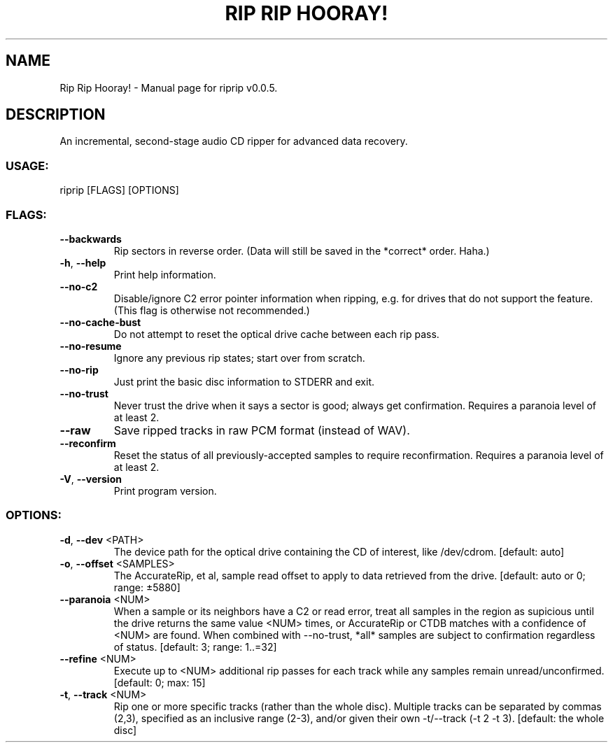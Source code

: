 .TH "RIP RIP HOORAY!" "1" "September 2023" "Rip Rip Hooray! v0.0.5" "User Commands"
.SH NAME
Rip Rip Hooray! \- Manual page for riprip v0.0.5.
.SH DESCRIPTION
An incremental, second\-stage audio CD ripper for advanced data recovery.
.SS USAGE:
.TP
riprip [FLAGS] [OPTIONS]
.SS FLAGS:
.TP
\fB\-\-backwards\fR
Rip sectors in reverse order. (Data will still be saved in the *correct* order. Haha.)
.TP
\fB\-h\fR, \fB\-\-help\fR
Print help information.
.TP
\fB\-\-no\-c2\fR
Disable/ignore C2 error pointer information when ripping, e.g. for drives that do not support the feature. (This flag is otherwise not recommended.)
.TP
\fB\-\-no\-cache\-bust\fR
Do not attempt to reset the optical drive cache between each rip pass.
.TP
\fB\-\-no\-resume\fR
Ignore any previous rip states; start over from scratch.
.TP
\fB\-\-no\-rip\fR
Just print the basic disc information to STDERR and exit.
.TP
\fB\-\-no\-trust\fR
Never trust the drive when it says a sector is good; always get confirmation. Requires a paranoia level of at least 2.
.TP
\fB\-\-raw\fR
Save ripped tracks in raw PCM format (instead of WAV).
.TP
\fB\-\-reconfirm\fR
Reset the status of all previously\-accepted samples to require reconfirmation. Requires a paranoia level of at least 2.
.TP
\fB\-V\fR, \fB\-\-version\fR
Print program version.
.SS OPTIONS:
.TP
\fB\-d\fR, \fB\-\-dev\fR <PATH>
The device path for the optical drive containing the CD of interest, like /dev/cdrom. [default: auto]
.TP
\fB\-o\fR, \fB\-\-offset\fR <SAMPLES>
The AccurateRip, et al, sample read offset to apply to data retrieved from the drive. [default: auto or 0; range: ±5880]
.TP
\fB\-\-paranoia\fR <NUM>
When a sample or its neighbors have a C2 or read error, treat all samples in the region as supicious until the drive returns the same value <NUM> times, or AccurateRip or CTDB matches with a confidence of <NUM> are found. When combined with \-\-no\-trust, *all* samples are subject to confirmation regardless of status. [default: 3; range: 1..=32]
.TP
\fB\-\-refine\fR <NUM>
Execute up to <NUM> additional rip passes for each track while any samples remain unread/unconfirmed. [default: 0; max: 15]
.TP
\fB\-t\fR, \fB\-\-track\fR <NUM>
Rip one or more specific tracks (rather than the whole disc). Multiple tracks can be separated by commas (2,3), specified as an inclusive range (2\-3), and/or given their own \-t/\-\-track (\-t 2 \-t 3). [default: the whole disc]
